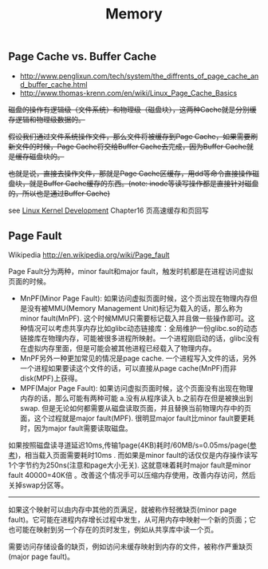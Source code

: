 #+title: Memory
** Page Cache vs. Buffer Cache
- http://www.penglixun.com/tech/system/the_diffrents_of_page_cache_and_buffer_cache.html
- http://www.thomas-krenn.com/en/wiki/Linux_Page_Cache_Basics

+磁盘的操作有逻辑级（文件系统）和物理级（磁盘块），这两种Cache就是分别缓存逻辑和物理级数据的。+

+假设我们通过文件系统操作文件，那么文件将被缓存到Page Cache，如果需要刷新文件的时候，Page Cache将交给Buffer Cache去完成，因为Buffer Cache就是缓存磁盘块的。+

+也就是说，直接去操作文件，那就是Page Cache区缓存，用dd等命令直接操作磁盘块，就是Buffer Cache缓存的东西。(note: inode等读写操作都是直接针对磁盘的，所以也是通过Buffer Cache)+

see [[file:linux-kernel-development.org][Linux Kernel Development]] Chapter16 页高速缓存和页回写

** Page Fault
Wikipedia http://en.wikipedia.org/wiki/Page_fault

Page Fault分为两种，minor fault和major fault，触发时机都是在进程访问虚拟页面的时候。
- MnPF(Minor Page Fault): 如果访问虚拟页面时候，这个页出现在物理内存但是没有被MMU(Memory Management Unit)标记为载入的话，那么称为minor fault(MnPF). 这个时候MMU只需要标记载入并且做一些操作即可。这种情况可以考虑共享内存比如glibc动态链接库：全局维护一份glibc.so的动态链接库在物理内存，可能被很多进程所映射。一个进程刚启动的话，glibc没有在虚拟内存里面，但是可能会被其他进程已经载入了物理内存。
- MnPF另外一种更加常见的情况是page cache. 一个进程写入文件的话，另外一个进程如果要读这个文件的话，可以直接从page cache(MnPF)而非disk(MPF)上获得。
- MPF(Major Page Fault): 如果访问虚拟页面时候，这个页面没有出现在物理内存的话，那么可能有两种可能 a.没有从程序读入 b.之前存在但是被换出到swap. 但是无论如何都需要从磁盘读取页面，并且替换当前物理内存中的页面，这个过程就是major fault(MPF). 很明显major fault比minor fault要更耗时，因为major fault需要读取磁盘。

如果按照磁盘读寻道延迟10ms,传输1page(4KB)耗时/60MB/s=0.05ms/page([[file:sysperf.org][参考]])，相当载入页面需要耗时10ms . 而如果是minor fault的话仅仅是内存操作读写1个字节约为250ns(注意和page大小无关). 这就意味着耗时major fault是minor fault 40000=40K倍 。改善这个情况手可以压缩内存使用，改善内存访问，然后关掉swap分区等。

---------
如果这个映射可以由内存中其他的页满足，就被称作轻微缺页(minor page fault)。它可能在进程内存增长过程中发生，从可用内存中映射一个新的页面；它也可能在映射到另一个存在的页时发生，例如从共享库中读一个页。

需要访问存储设备的缺页，例如访问未缓存映射到内存的文件，被称作严重缺页(major page fault)。